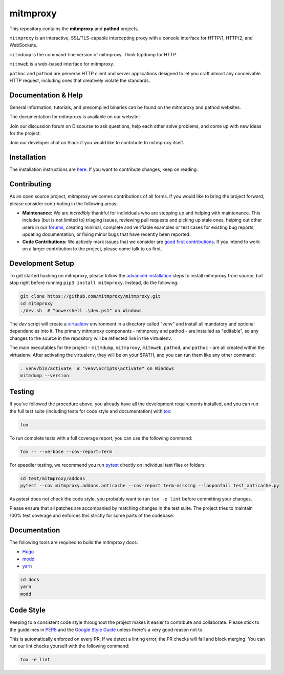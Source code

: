 mitmproxy
^^^^^^^^^

|travis| |appveyor| |coverage| |latest_release| |python_versions|

This repository contains the **mitmproxy** and **pathod** projects.

``mitmproxy`` is an interactive, SSL/TLS-capable intercepting proxy with a console
interface for HTTP/1, HTTP/2, and WebSockets.

``mitmdump`` is the command-line version of mitmproxy. Think tcpdump for HTTP.

``mitmweb`` is a web-based interface for mitmproxy.

``pathoc`` and ``pathod`` are perverse HTTP client and server applications
designed to let you craft almost any conceivable HTTP request, including ones
that creatively violate the standards.


Documentation & Help
--------------------


General information, tutorials, and precompiled binaries can be found on the mitmproxy
and pathod websites.

|mitmproxy_site|

The documentation for mitmproxy is available on our website:

|mitmproxy_docs_stable| |mitmproxy_docs_master|


Join our discussion forum on Discourse to ask questions, help
each other solve problems, and come up with new ideas for the project.

|mitmproxy_discourse|


Join our developer chat on Slack if you would like to contribute to mitmproxy itself.

|slack|


Installation
------------

The installation instructions are `here <https://docs.mitmproxy.org/stable/overview-installation>`__.
If you want to contribute changes, keep on reading.

Contributing
------------

As an open source project, mitmproxy welcomes contributions of all forms. If you would like to bring the project forward,
please consider contributing in the following areas:

- **Maintenance:** We are *incredibly* thankful for individuals who are stepping up and helping with maintenance. This includes (but is not limited to) triaging issues, reviewing pull requests and picking up stale ones, helping out other users in our forums_, creating minimal, complete and verifiable examples or test cases for existing bug reports, updating documentation, or fixing minor bugs that have recently been reported.
- **Code Contributions:** We actively mark issues that we consider are `good first contributions`_. If you intend to work on a larger contribution to the project, please come talk to us first.

Development Setup
-----------------

To get started hacking on mitmproxy, please follow the `advanced installation`_ steps to install mitmproxy from source, but stop right before running ``pip3 install mitmproxy``. Instead, do the following:

.. code-block:: bash

    git clone https://github.com/mitmproxy/mitmproxy.git
    cd mitmproxy
    ./dev.sh  # "powershell .\dev.ps1" on Windows


The *dev* script will create a `virtualenv`_ environment in a directory called "venv"
and install all mandatory and optional dependencies into it. The primary
mitmproxy components - mitmproxy and pathod - are installed as
"editable", so any changes to the source in the repository will be reflected
live in the virtualenv.

The main executables for the project - ``mitmdump``, ``mitmproxy``,
``mitmweb``, ``pathod``, and ``pathoc`` - are all created within the
virtualenv. After activating the virtualenv, they will be on your $PATH, and
you can run them like any other command:

.. code-block:: bash

    . venv/bin/activate  # "venv\Scripts\activate" on Windows
    mitmdump --version

Testing
-------

If you've followed the procedure above, you already have all the development
requirements installed, and you can run the full test suite (including tests for code style and documentation) with tox_:

.. code-block:: bash

    tox

To run complete tests with a full coverage report, you can use the following command:

.. code-block:: bash

    tox -- --verbose --cov-report=term

For speedier testing, we recommend you run `pytest`_ directly on individual test files or folders:

.. code-block:: bash

    cd test/mitmproxy/addons
    pytest --cov mitmproxy.addons.anticache --cov-report term-missing --looponfail test_anticache.py

As pytest does not check the code style, you probably want to run ``tox -e lint`` before committing your changes.

Please ensure that all patches are accompanied by matching changes in the test
suite. The project tries to maintain 100% test coverage and enforces this strictly for some parts of the codebase.

Documentation
-------------

The following tools are required to build the mitmproxy docs:

- Hugo_
- modd_
- yarn_

.. code-block:: bash

    cd docs
    yarn
    modd


Code Style
----------

Keeping to a consistent code style throughout the project makes it easier to
contribute and collaborate. Please stick to the guidelines in
`PEP8`_ and the `Google Style Guide`_ unless there's a very
good reason not to.

This is automatically enforced on every PR. If we detect a linting error, the
PR checks will fail and block merging. You can run our lint checks yourself
with the following command:

.. code-block:: bash

    tox -e lint


.. |mitmproxy_site| image:: https://shields.mitmproxy.org/api/https%3A%2F%2F-mitmproxy.org-blue.svg
    :target: https://mitmproxy.org/
    :alt: mitmproxy.org

.. |mitmproxy_docs_stable| image:: https://shields.mitmproxy.org/api/docs-stable-brightgreen.svg
    :target: https://docs.mitmproxy.org/stable/
    :alt: mitmproxy documentation stable

.. |mitmproxy_docs_master| image:: https://shields.mitmproxy.org/api/docs-master-brightgreen.svg
    :target: https://docs.mitmproxy.org/master/
    :alt: mitmproxy documentation master

.. |mitmproxy_discourse| image:: https://shields.mitmproxy.org/api/https%3A%2F%2F-discourse.mitmproxy.org-orange.svg
    :target: https://discourse.mitmproxy.org
    :alt: Discourse: mitmproxy

.. |slack| image:: http://slack.mitmproxy.org/badge.svg
    :target: http://slack.mitmproxy.org/
    :alt: Slack Developer Chat

.. |travis| image:: https://shields.mitmproxy.org/travis/mitmproxy/mitmproxy/master.svg?label=travis%20ci
    :target: https://travis-ci.org/mitmproxy/mitmproxy
    :alt: Travis Build Status

.. |appveyor| image:: https://shields.mitmproxy.org/appveyor/ci/mitmproxy/mitmproxy/master.svg?label=appveyor%20ci
    :target: https://ci.appveyor.com/project/mitmproxy/mitmproxy
    :alt: Appveyor Build Status

.. |coverage| image:: https://shields.mitmproxy.org/codecov/c/github/mitmproxy/mitmproxy/master.svg?label=codecov
    :target: https://codecov.io/gh/mitmproxy/mitmproxy
    :alt: Coverage Status

.. |latest_release| image:: https://shields.mitmproxy.org/pypi/v/mitmproxy.svg
    :target: https://pypi.python.org/pypi/mitmproxy
    :alt: Latest Version

.. |python_versions| image:: https://shields.mitmproxy.org/pypi/pyversions/mitmproxy.svg
    :target: https://pypi.python.org/pypi/mitmproxy
    :alt: Supported Python versions

.. _`advanced installation`: https://docs.mitmproxy.org/stable/overview-installation/#advanced-installation
.. _virtualenv: https://virtualenv.pypa.io/
.. _`pytest`: http://pytest.org/
.. _tox: https://tox.readthedocs.io/
.. _Hugo: https://gohugo.io/
.. _modd: https://github.com/cortesi/modd
.. _yarn: https://yarnpkg.com/en/
.. _PEP8: https://www.python.org/dev/peps/pep-0008
.. _`Google Style Guide`: https://google.github.io/styleguide/pyguide.html
.. _forums: https://discourse.mitmproxy.org/
.. _`good first contributions`: https://github.com/mitmproxy/mitmproxy/issues?q=is%3Aissue+is%3Aopen+label%3A%22help+wanted%22
